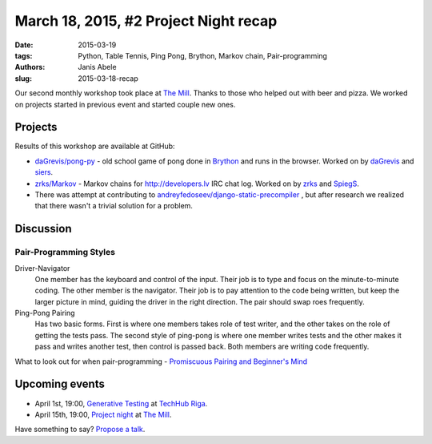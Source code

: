 March 18, 2015, #2 Project Night recap
======================================
:date: 2015-03-19
:tags: Python, Table Tennis, Ping Pong, Brython, Markov chain, Pair-programming
:authors: Janis Abele
:slug: 2015-03-18-recap

Our second monthly workshop took place at `The Mill`_. Thanks to those who
helped out with beer and pizza. We worked on projects started in previous event
and started couple new ones.

Projects
--------

Results of this workshop are available at GitHub:

- `daGrevis/pong-py`_ - old school game of pong done in Brython_ and runs in
  the browser. Worked on by `daGrevis`_ and `siers`_.
- `zrks/Markov`_ - Markov chains for http://developers.lv IRC chat log. Worked on
  by `zrks`_ and `SpiegS`_.
- There was attempt at contributing to 
  `andreyfedoseev/django-static-precompiler`_ , but after research we realized
  that there wasn't a trivial solution for a problem.


Discussion
----------

Pair-Programming Styles
```````````````````````
Driver-Navigator
  One member has the keyboard and control of the input. Their job is to type and
  focus on the minute-to-minute coding. The other member is the navigator. Their
  job is to pay attention to the code being written, but keep the larger picture
  in mind, guiding the driver in the right direction. The pair should swap roes
  frequently.

Ping-Pong Pairing
  Has two basic forms. First is where one members takes role of test writer, and
  the other takes on the role of getting the tests pass.
  The second style of ping-pong is where one member writes tests and the other
  makes it pass and writes another test, then control is passed back.
  Both members are writing code frequently. 

What to look out for when pair-programming -  `Promiscuous Pairing and Beginner's Mind`_

Upcoming events
---------------
- April 1st, 19:00, `Generative Testing`_ at `TechHub Riga`_.
- April 15th, 19:00, `Project night`_ at `The Mill`_.

Have something to say? `Propose a talk`_.

.. _The Mill: http://bit.ly/millriga
.. _daGrevis/pong-py: http://bit.ly/1EgfnsL
.. _Brython: http://bit.ly/1EgfZ1z
.. _daGrevis: http://bit.ly/1Egfuog
.. _siers: http://bit.ly/1EgfAfy
.. _abele: http://bit.ly/1EgfDIe
.. _zrks: http://bit.ly/1EgfJQ8
.. _Python on smartphones: http://bit.ly/pythonlv28
.. _TechHub Riga: http://bit.ly/techhub-riga
.. _propose a talk: http://bit.ly/pythonlv-c4s
.. _zrks/Markov: https://github.com/zrks/Markov
.. _SpiegS: https://github.com/SpiegS
.. _andreyfedoseev/django-static-precompiler: https://github.com/andreyfedoseev/django-static-precompiler
.. _Promiscuous Pairing and Beginner's Mind: http://csis.pace.edu/~grossman/dcs/XR4-PromiscuousPairing.pdf
.. _Generative Testing: http://www.meetup.com/python-lv/events/221104620/
.. _Project night: http://www.meetup.com/python-lv/events/221254495/
